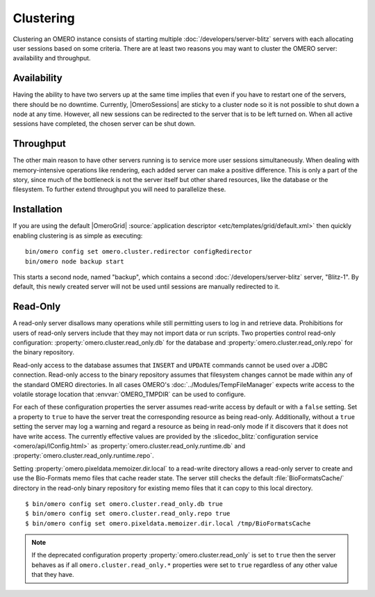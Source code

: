 Clustering
==========

Clustering an OMERO instance consists of starting multiple
:doc:`/developers/server-blitz` servers with each allocating user
sessions based on some criteria. There are at least two reasons you may
want to cluster the OMERO server: availability and throughput.

Availability
------------

Having the ability to have two servers up at the same time implies that
even if you have to restart one of the servers, there should be no
downtime. Currently, |OmeroSessions| are sticky to a cluster node so it
is not possible to shut down a node at any time. However, all new
sessions can be redirected to the server that is to be left turned on.
When all active sessions have completed, the chosen server can be shut
down.

Throughput
----------

The other main reason to have other servers running is to service more
user sessions simultaneously. When dealing with memory-intensive
operations like rendering, each added server can make a positive
difference. This is only a part of the story, since much of the
bottleneck is not the server itself but other shared resources, like the
database or the filesystem. To further extend throughput you will need
to parallelize these.

Installation
------------

If you are using the default |OmeroGrid|
:source:`application descriptor <etc/templates/grid/default.xml>`
then quickly enabling clustering is as simple as executing:

::

     bin/omero config set omero.cluster.redirector configRedirector
     bin/omero node backup start

This starts a second node, named "backup", which contains a second
:doc:`/developers/server-blitz` server, "Blitz-1". By default, this
newly created server will not be used until sessions are manually
redirected to it.

.. seealso:: :doc:`/developers/Server/ScalingOmero`

Read-Only
---------

A read-only server disallows many operations while still permitting
users to log in and retrieve data. Prohibitions for users of read-only
servers include that they may not import data or run scripts. Two
properties control read-only configuration:
:property:`omero.cluster.read_only.db` for the database and
:property:`omero.cluster.read_only.repo` for the binary repository.

Read-only access to the database assumes that ``INSERT`` and ``UPDATE``
commands cannot be used over a JDBC connection. Read-only access to the
binary repository assumes that filesystem changes cannot be made within
any of the standard OMERO directories. In all cases OMERO's
:doc:`../Modules/TempFileManager` expects write access to the volatile
storage location that :envvar:`OMERO_TMPDIR` can be used to configure.

For each of these configuration properties the server assumes read-write
access by default or with a ``false`` setting. Set a property to
``true`` to have the server treat the corresponding resource as being
read-only. Additionally, without a ``true`` setting the server may log a
warning and regard a resource as being in read-only mode if it discovers
that it does not have write access. The currently effective values are
provided by the :slicedoc_blitz:`configuration service
<omero/api/IConfig.html>` as
:property:`omero.cluster.read_only.runtime.db` and
:property:`omero.cluster.read_only.runtime.repo`.

Setting :property:`omero.pixeldata.memoizer.dir.local` to a read-write
directory allows a read-only server to create and use the Bio-Formats
memo files that cache reader state. The server still checks the default
:file:`BioFormatsCache/` directory in the read-only binary repository
for existing memo files that it can copy to this local directory.

::

       $ bin/omero config set omero.cluster.read_only.db true
       $ bin/omero config set omero.cluster.read_only.repo true
       $ bin/omero config set omero.pixeldata.memoizer.dir.local /tmp/BioFormatsCache

.. note::

    If the deprecated configuration property
    :property:`omero.cluster.read_only` is set to ``true`` then the
    server behaves as if all ``omero.cluster.read_only.*`` properties
    were set to ``true`` regardless of any other value that they have.
